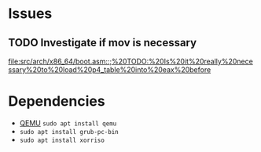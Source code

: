 * Issues
** TODO Investigate if mov is necessary
[[file:src/arch/x86_64/boot.asm::;%20TODO:%20Is%20it%20really%20necessary%20to%20load%20p4_table%20into%20eax%20before]]

* Dependencies

-  [[http://www.qemu-project.org/][QEMU]] =sudo apt install qemu=
-  =sudo apt install grub-pc-bin=
-  =sudo apt install xorriso=
